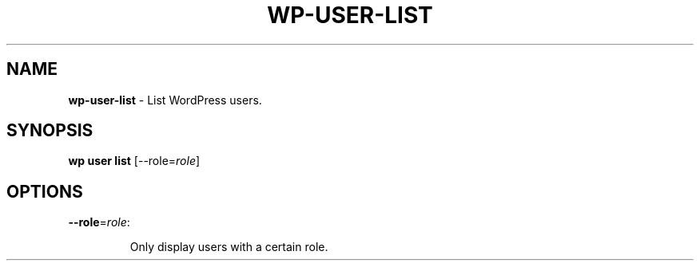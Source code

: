 .\" generated with Ronn/v0.7.3
.\" http://github.com/rtomayko/ronn/tree/0.7.3
.
.TH "WP\-USER\-LIST" "1" "September 2012" "" "WP-CLI"
.
.SH "NAME"
\fBwp\-user\-list\fR \- List WordPress users\.
.
.SH "SYNOPSIS"
\fBwp user list\fR [\-\-role=\fIrole\fR]
.
.SH "OPTIONS"
.
.TP
\fB\-\-role\fR=\fIrole\fR:
.
.IP
Only display users with a certain role\.

